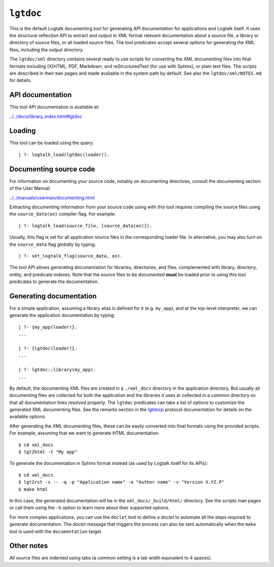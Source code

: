 ``lgtdoc``
==========

This is the default Logtalk documenting tool for generating API
documentation for applications and Logtalk itself. It uses the
structural reflection API to extract and output in XML format relevant
documentation about a source file, a library or directory of source
files, or all loaded source files. The tool predicates accept several
options for generating the XML files, including the output directory.

The ``lgtdoc/xml`` directory contains several ready to use scripts for
converting the XML documenting files into final formats including
(X)HTML, PDF, Markdown, and reStructuredText (for use with Sphinx), or
plain text files. The scripts are described in their ``man`` pages and
made available in the system path by default. See also the
``lgtdoc/xml/NOTES.md`` for details.

API documentation
-----------------

This tool API documentation is available at:

`../../docs/library_index.html#lgtdoc <../../docs/library_index.html#lgtdoc>`__

Loading
-------

This tool can be loaded using the query:

::

   | ?- logtalk_load(lgtdoc(loader)).

Documenting source code
-----------------------

For information on documenting your source code, notably on documenting
directives, consult the documenting section of the User Manual:

`../../manuals/userman/documenting.html <../../manuals/userman/documenting.html>`__

Extracting documenting information from your source code using with this
tool requires compiling the source files using the ``source_data(on)``
compiler flag. For example:

::

   | ?- logtalk_load(source_file, [source_data(on)]).

Usually, this flag is set for all application source files in the
corresponding loader file. In alternative, you may also turn on the
``source_data`` flag globally by typing:

::

   | ?- set_logtalk_flag(source_data, on).

The tool API allows generating documentation for libraries, directories,
and files, complemented with library, directory, entity, and predicate
indexes. Note that the source files to be documented **must** be loaded
prior to using this tool predicates to generate the documentation.

Generating documentation
------------------------

For a simple application, assuming a library alias is defined for it
(e.g. ``my_app``), and at the top-level interpreter, we can generate the
application documentation by typing:

::

   | ?- {my_app(loader)}.
   ...

   | ?- {lgtdoc(loader)}.
   ...

   | ?- lgtdoc::library(my_app).
   ...

By default, the documenting XML files are created in a ``./xml_docs``
directory in the application directory. But usually all documenting
files are collected for both the application and the libraries it uses
ar collected in a common directory so that all documentation links
resolved properly. The ``lgtdoc`` predicates can take a list of options
to customize the generated XML documenting files. See the remarks
section in the
`lgtdocp <https://logtalk.org/docs/library_index.html#lgtdoc>`__
protocol documentation for details on the available options.

After generating the XML documenting files, these can be easily
converted into final formats using the provided scripts. For example,
assuming that we want to generate HTML documentation:

::

   $ cd xml_docs
   $ lgt2html -t "My app"

To generate the documentation in Sphinx format instead (as used by
Logtalk itself for its APIs):

::

   $ cd xml_docs
   $ lgt2rst -s -- -q -p "Application name" -a "Author name" -v "Version X.YZ.P"
   $ make html

In this case, the generated documentation will be in the
``xml_docs/_build/html/`` directory. See the scripts man pages or call
them using the ``-h`` option to learn more about their supported
options.

For more complex applications, you can use the ``doclet`` tool to define
a *doclet* to automate all the steps required to generate documentation.
The *doclet* message that triggers the process can also be sent
automatically when the ``make`` tool is used with the ``documentation``
target.

Other notes
-----------

All source files are indented using tabs (a common setting is a tab
width equivalent to 4 spaces).
